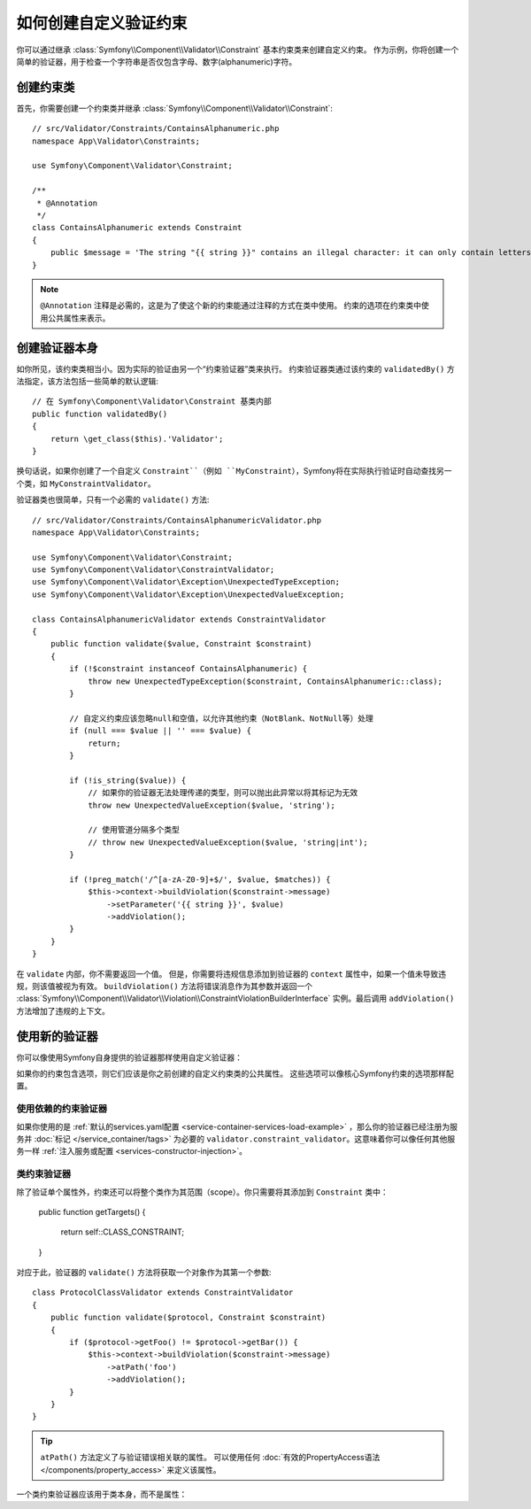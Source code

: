 .. index::
   single: Validation; Custom constraints

如何创建自定义验证约束
============================================

你可以通过继承 :class:`Symfony\\Component\\Validator\\Constraint`
基本约束类来创建自定义约束。
作为示例，你将创建一个简单的验证器，用于检查一个字符串是否仅包含字母、数字(alphanumeric)字符。

创建约束类
-----------------------------

首先，你需要创建一个约束类并继承 :class:`Symfony\\Component\\Validator\\Constraint`::

    // src/Validator/Constraints/ContainsAlphanumeric.php
    namespace App\Validator\Constraints;

    use Symfony\Component\Validator\Constraint;

    /**
     * @Annotation
     */
    class ContainsAlphanumeric extends Constraint
    {
        public $message = 'The string "{{ string }}" contains an illegal character: it can only contain letters or numbers.';
    }

.. note::

    ``@Annotation`` 注释是必需的，这是为了使这个新的约束能通过注释的方式在类中使用。
    约束的选项在约束类中使用公共属性来表示。

创建验证器本身
-----------------------------

如你所见，该约束类相当小。因为实际的验证由另一个“约束验证器”类来执行。
约束验证器类通过该约束的 ``validatedBy()`` 方法指定，该方法包括一些简单的默认逻辑::

    // 在 Symfony\Component\Validator\Constraint 基类内部
    public function validatedBy()
    {
        return \get_class($this).'Validator';
    }

换句话说，如果你创建了一个自定义 ``Constraint``（例如
``MyConstraint``），Symfony将在实际执行验证时自动查找另一个类，如 ``MyConstraintValidator``。

验证器类也很简单，只有一个必需的 ``validate()`` 方法::

    // src/Validator/Constraints/ContainsAlphanumericValidator.php
    namespace App\Validator\Constraints;

    use Symfony\Component\Validator\Constraint;
    use Symfony\Component\Validator\ConstraintValidator;
    use Symfony\Component\Validator\Exception\UnexpectedTypeException;
    use Symfony\Component\Validator\Exception\UnexpectedValueException;

    class ContainsAlphanumericValidator extends ConstraintValidator
    {
        public function validate($value, Constraint $constraint)
        {
            if (!$constraint instanceof ContainsAlphanumeric) {
                throw new UnexpectedTypeException($constraint, ContainsAlphanumeric::class);
            }

            // 自定义约束应该忽略null和空值，以允许其他约束（NotBlank、NotNull等）处理
            if (null === $value || '' === $value) {
                return;
            }

            if (!is_string($value)) {
                // 如果你的验证器无法处理传递的类型，则可以抛出此异常以将其标记为无效
                throw new UnexpectedValueException($value, 'string');

                // 使用管道分隔多个类型
                // throw new UnexpectedValueException($value, 'string|int');
            }

            if (!preg_match('/^[a-zA-Z0-9]+$/', $value, $matches)) {
                $this->context->buildViolation($constraint->message)
                    ->setParameter('{{ string }}', $value)
                    ->addViolation();
            }
        }
    }

在 ``validate`` 内部，你不需要返回一个值。
但是，你需要将违规信息添加到验证器的 ``context`` 属性中，如果一个值未导致违规，则该值被视为有效。
``buildViolation()`` 方法将错误消息作为其参数并返回一个
:class:`Symfony\\Component\\Validator\\Violation\\ConstraintViolationBuilderInterface`
实例。最后调用 ``addViolation()`` 方法增加了违规的上下文。

使用新的验证器
-----------------------

你可以像使用Symfony自身提供的验证器那样使用自定义验证器：

.. configuration-block::

    .. code-block:: php-annotations

        // src/Entity/AcmeEntity.php
        use App\Validator\Constraints as AcmeAssert;
        use Symfony\Component\Validator\Constraints as Assert;

        class AcmeEntity
        {
            // ...

            /**
             * @Assert\NotBlank
             * @AcmeAssert\ContainsAlphanumeric
             */
            protected $name;

            // ...
        }

    .. code-block:: yaml

        # config/validator/validation.yaml
        App\Entity\AcmeEntity:
            properties:
                name:
                    - NotBlank: ~
                    - App\Validator\Constraints\ContainsAlphanumeric: ~

    .. code-block:: xml

        <!-- config/validator/validation.xml -->
        <?xml version="1.0" encoding="UTF-8" ?>
        <constraint-mapping xmlns="http://symfony.com/schema/dic/constraint-mapping"
            xmlns:xsi="http://www.w3.org/2001/XMLSchema-instance"
            xsi:schemaLocation="http://symfony.com/schema/dic/constraint-mapping https://symfony.com/schema/dic/constraint-mapping/constraint-mapping-1.0.xsd">

            <class name="App\Entity\AcmeEntity">
                <property name="name">
                    <constraint name="NotBlank"/>
                    <constraint name="App\Validator\Constraints\ContainsAlphanumeric"/>
                </property>
            </class>
        </constraint-mapping>

    .. code-block:: php

        // src/Entity/AcmeEntity.php
        use App\Validator\Constraints\ContainsAlphanumeric;
        use Symfony\Component\Validator\Constraints\NotBlank;
        use Symfony\Component\Validator\Mapping\ClassMetadata;

        class AcmeEntity
        {
            public $name;

            public static function loadValidatorMetadata(ClassMetadata $metadata)
            {
                $metadata->addPropertyConstraint('name', new NotBlank());
                $metadata->addPropertyConstraint('name', new ContainsAlphanumeric());
            }
        }

如果你的约束包含选项，则它们应该是你之前创建的自定义约束类的公共属性。
这些选项可以像核心Symfony约束的选项那样配置。

使用依赖的约束验证器
~~~~~~~~~~~~~~~~~~~~~~~~~~~~~~~~~~~~~~~

如果你使用的是 :ref:`默认的services.yaml配置 <service-container-services-load-example>`
，那么你的验证器已经注册为服务并 :doc:`标记 </service_container/tags>`
为必要的 ``validator.constraint_validator``。这意味着你可以像任何其他服务一样
:ref:`注入服务或配置 <services-constructor-injection>`。

类约束验证器
~~~~~~~~~~~~~~~~~~~~~~~~~~

除了验证单个属性外，约束还可以将整个类作为其范围（scope）。你只需要将其添加到 ``Constraint`` 类中：

    public function getTargets()
    {
        return self::CLASS_CONSTRAINT;
    }

对应于此，验证器的 ``validate()`` 方法将获取一个对象作为其第一个参数::

    class ProtocolClassValidator extends ConstraintValidator
    {
        public function validate($protocol, Constraint $constraint)
        {
            if ($protocol->getFoo() != $protocol->getBar()) {
                $this->context->buildViolation($constraint->message)
                    ->atPath('foo')
                    ->addViolation();
            }
        }
    }

.. tip::

    ``atPath()`` 方法定义了与验证错误相关联的属性。
    可以使用任何 :doc:`有效的PropertyAccess语法 </components/property_access>` 来定义该属性。

一个类约束验证器应该用于类本身，而不是属性：

.. configuration-block::

    .. code-block:: php-annotations

        /**
         * @AcmeAssert\ProtocolClass
         */
        class AcmeEntity
        {
            // ...
        }

    .. code-block:: yaml

        # config/validator/validation.yaml
        App\Entity\AcmeEntity:
            constraints:
                - App\Validator\Constraints\ProtocolClass: ~

    .. code-block:: xml

        <!-- config/validator/validation.xml -->
        <class name="App\Entity\AcmeEntity">
            <constraint name="App\Validator\Constraints\ProtocolClass"/>
        </class>

